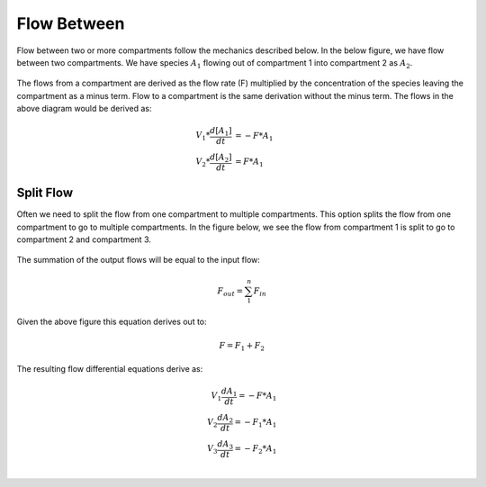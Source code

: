============================
Flow Between
============================

Flow between two or more compartments follow the mechanics described below. In 
the below figure, we have flow between two compartments. We have species 
:math:`A_1` flowing out of compartment 1 into compartment 2 as :math:`A_2`.

.. container:: bordergrey

    .. figure:: images/flow_between.png
        :width: 400
        :height: 300
        :align: center

The flows from a compartment are derived as the flow rate (F) multiplied by the 
concentration of the species leaving the compartment as a minus term. 
Flow to a compartment is the same derivation without the minus term. 
The flows in the above diagram would be derived as:

.. math::
    \begin{align*}
        V_1 * \frac{d[A_1]}{dt} &= -F * A_{1} \\
        V_2 * \frac{d[A_2]}{dt} &= F * A_{1}
    \end{align*}

Split Flow
----------------------------

Often we need to split the flow from one compartment to multiple 
compartments.  This option splits the flow from one compartment to go to 
multiple compartments. In the figure below, we see the flow from compartment 1
is split to go to compartment 2 and compartment 3.

.. container:: bordergrey

    .. figure:: images/flow_between_split.png
        :width: 350
        :height: 320
        :align: center

The summation of the output flows will be equal to the input flow:

.. math::
    F_{out} = \sum_{1}^{n} F_{in}

Given the above figure this equation derives out to:

.. math::
    F = F_1 + F_2

The resulting flow differential equations derive as:

.. math::
    \begin{align*}
        V_{1} \frac{dA_{1}}{dt} = -F * A_{1} \\
        V_{2} \frac{dA_{2}}{dt} = -F_{1} * A_{1} \\
        V_{3} \frac{dA_{3}}{dt} = -F_{2} * A_{1} \\
    \end{align*}